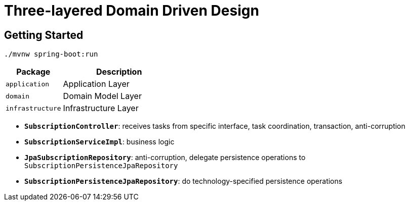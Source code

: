 = Three-layered Domain Driven Design

:imagesdir: docs/images
:imagesoutdir: docs/images

== Getting Started

[source,bash]
----
./mvnw spring-boot:run
----

[cols="1,2",options=header]
|===
|Package|Description
|`application`|Application Layer
|`domain`|Domain Model Layer
|`infrastructure`|Infrastructure Layer
|===

* `*SubscriptionController*`: receives tasks from specific interface, task coordination, transaction, anti-corruption
* `*SubscriptionServiceImpl*`: business logic
* `*JpaSubscriptionRepository*`: anti-corruption, delegate persistence operations to `SubscriptionPersistenceJpaRepository`
* `*SubscriptionPersistenceJpaRepository*`: do technology-specified persistence operations

.Sequence Diagram for SDDD Architecture
ifdef::env-github[]
image::ddd-sequence.png[]
endif::env-github[]
ifdef::env-idea,env-vscode[]
plantuml::docs/diagrams/sddd-sequence.puml[target=ddd-sequence,format=png]
endif::env-idea,env-vscode[]

.Class Diagram for SDDD Architecture
ifdef::env-github[]
image::ddd-class.png[]
endif::env-github[]
ifdef::env-idea,env-vscode[]
plantuml::docs/diagrams/sddd-class.puml[target=ddd-class,format=png]
endif::env-idea,env-vscode[]
